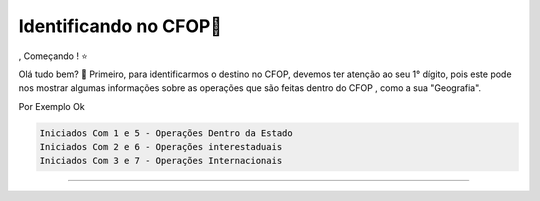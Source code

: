 Identificando no CFOP🔎
----------------



,
Começando ! ⭐️

Olá tudo bem? 👋
Primeiro, para identificarmos o destino no CFOP, devemos ter atenção ao seu 1° dígito, pois este pode nos mostrar algumas informações sobre as operações que são feitas dentro do CFOP , como a sua "Geografia".

Por Exemplo Ok

.. code-block:: console

   Iniciados Com 1 e 5 - Operações Dentro da Estado 
   Iniciados Com 2 e 6 - Operações interestaduais 
   Iniciados Com 3 e 7 - Operações Internacionais

----------------

